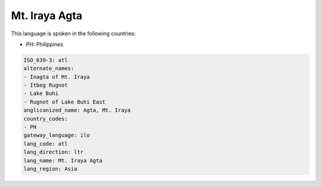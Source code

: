 .. _atl:

Mt. Iraya Agta
==============

This language is spoken in the following countries:

* PH: Philippines

.. code-block:: yaml

    ISO_639-3: atl
    alternate_names:
    - Inagta of Mt. Iraya
    - Itbeg Rugnot
    - Lake Buhi
    - Rugnot of Lake Buhi East
    anglicanized_name: Agta, Mt. Iraya
    country_codes:
    - PH
    gateway_language: ilo
    lang_code: atl
    lang_direction: ltr
    lang_name: Mt. Iraya Agta
    lang_region: Asia
    
